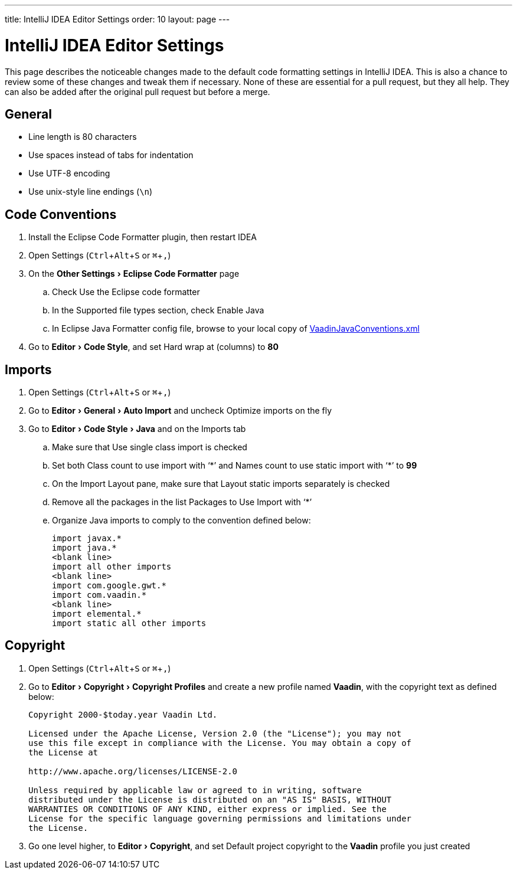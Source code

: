 ---
title: IntelliJ IDEA Editor Settings
order: 10
layout: page
---

:experimental:
:commandkey: &#8984;

= IntelliJ IDEA Editor Settings

This page describes the noticeable changes made to the default code formatting settings in IntelliJ IDEA. 
This is also a chance to review some of these changes and tweak them if necessary. 
None of these are essential for a pull request, but they all help. 
They can also be added after the original pull request but before a merge.

== General

- Line length is 80 characters
- Use spaces instead of tabs for indentation
- Use UTF-8 encoding
- Use unix-style line endings (`\n`)

== Code Conventions

. Install the [guilabel]#Eclipse Code Formatter# plugin, then restart IDEA
. Open Settings (kbd:[Ctrl + Alt + S] or kbd:[{commandkey} + ,])
. On the menu:Other Settings[Eclipse Code Formatter] page
.. Check [guilabel]#Use the Eclipse code formatter#
.. In the [guilabel]#Supported file types# section, check [guilabel]#Enable Java#
.. In [guilabel]#Eclipse Java Formatter config file#, browse to your local copy of link:https://github.com/vaadin/flow/blob/master/eclipse/VaadinJavaConventions.xml[VaadinJavaConventions.xml]
. Go to menu:Editor[Code Style], and set [guilabel]#Hard wrap at (columns)# to *80*

== Imports

. Open Settings (kbd:[Ctrl + Alt + S] or kbd:[{commandkey} + ,])
. Go to menu:Editor[General > Auto Import] and uncheck [guilabel]#Optimize imports on the fly#
. Go to menu:Editor[Code Style > Java] and on the [guilabel]#Imports# tab
.. Make sure that [guilabel]#Use single class import# is checked
.. Set both [guilabel]#Class count to use import with ‘+++*+++’# and [guilabel]#Names count to use static import with ‘+++*+++’# to *99*
.. On the [guilabel]#Import Layout# pane, make sure that [guilabel]#Layout static imports separately# is checked
.. Remove all the packages in the list [guilabel]#Packages to Use Import with ‘+++*+++’#
.. Organize Java imports to comply to the convention defined below:
+
[source,java]
----
import javax.*
import java.*
<blank line>
import all other imports
<blank line>
import com.google.gwt.*
import com.vaadin.*
<blank line>
import elemental.*
import static all other imports
----

== Copyright

. Open Settings (kbd:[Ctrl + Alt + S] or kbd:[{commandkey} + ,])
. Go to menu:Editor[Copyright > Copyright Profiles] and create a new profile named *Vaadin*, with the copyright text as defined below:
+
```
Copyright 2000-$today.year Vaadin Ltd.

Licensed under the Apache License, Version 2.0 (the "License"); you may not
use this file except in compliance with the License. You may obtain a copy of
the License at

http://www.apache.org/licenses/LICENSE-2.0

Unless required by applicable law or agreed to in writing, software
distributed under the License is distributed on an "AS IS" BASIS, WITHOUT
WARRANTIES OR CONDITIONS OF ANY KIND, either express or implied. See the
License for the specific language governing permissions and limitations under
the License.
```

. Go one level higher, to menu:Editor[Copyright], and set [guilabel]#Default project copyright# to the *Vaadin* profile you just created